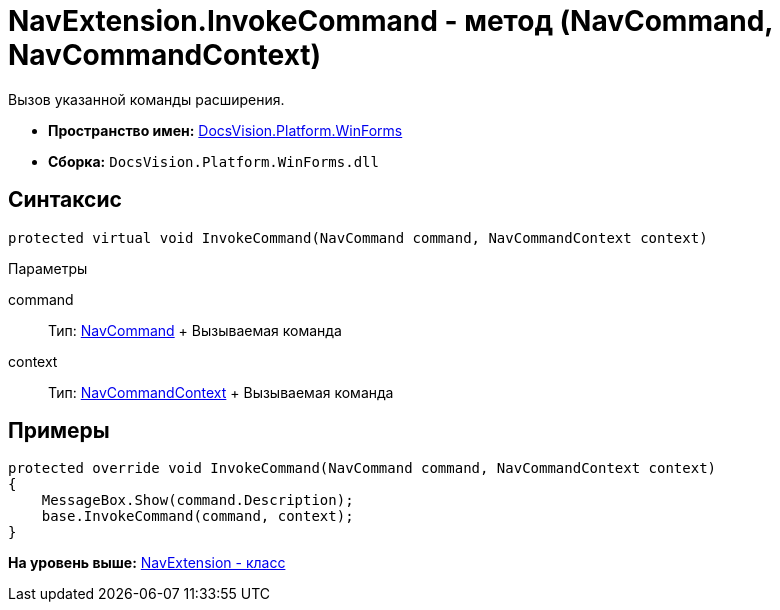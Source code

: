 = NavExtension.InvokeCommand - метод (NavCommand, NavCommandContext)

Вызов указанной команды расширения.

* [.keyword]*Пространство имен:* xref:WinForms_NS.adoc[DocsVision.Platform.WinForms]
* [.keyword]*Сборка:* [.ph .filepath]`DocsVision.Platform.WinForms.dll`

== Синтаксис

[source,pre,codeblock,language-csharp]
----
protected virtual void InvokeCommand(NavCommand command, NavCommandContext context)
----

Параметры

command::
  Тип: xref:../Extensibility/NavCommand_CL.adoc[NavCommand]
  +
  Вызываемая команда
context::
  Тип: xref:NavCommandContext_CL.adoc[NavCommandContext]
  +
  Вызываемая команда

== Примеры

[source,pre,codeblock,language-csharp]
----
protected override void InvokeCommand(NavCommand command, NavCommandContext context)
{
    MessageBox.Show(command.Description);
    base.InvokeCommand(command, context);
}
----

*На уровень выше:* xref:../../../../api/DocsVision/Platform/WinForms/NavExtension_CL.adoc[NavExtension - класс]

